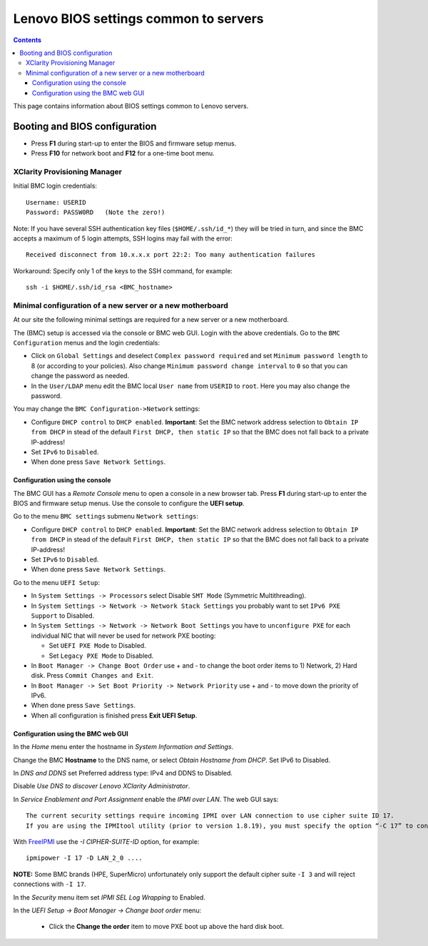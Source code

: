 .. _Lenovo_BIOS_settings:

======================================
Lenovo BIOS settings common to servers
======================================

.. Contents::

This page contains information about BIOS settings common to Lenovo servers.

Booting and BIOS configuration
==============================

* Press **F1** during start-up to enter the BIOS and firmware setup menus.
* Press **F10** for network boot and **F12** for a one-time boot menu.

XClarity Provisioning Manager
--------------------------------

Initial BMC login credentials::

  Username: USERID
  Password: PASSW0RD   (Note the zero!)

Note: If you have several SSH authentication key files (``$HOME/.ssh/id_*``) they will be tried in turn, 
and since the BMC accepts a maximum of 5 login attempts, SSH logins may fail with the error::

  Received disconnect from 10.x.x.x port 22:2: Too many authentication failures

Workaround: Specify only 1 of the keys to the SSH command, for example::

  ssh -i $HOME/.ssh/id_rsa <BMC_hostname>

Minimal configuration of a new server or a new motherboard
-----------------------------------------------------------

At our site the following minimal settings are required for a new server or a new motherboard.  

The (BMC) setup is accessed via the console or BMC web GUI.
Login with the above credentials.
Go to the ``BMC Configuration`` menus and the login credentials:

* Click on ``Global Settings`` and deselect ``Complex password required`` and set ``Minimum password length`` to 8 (or according to your policies).
  Also change ``Minimum password change interval`` to ``0`` so that you can change the password as needed.

* In the ``User/LDAP`` menu edit the BMC local ``User name`` from ``USERID`` to ``root``.
  Here you may also change the password.

You may change the ``BMC Configuration->Network`` settings:

* Configure ``DHCP control`` to ``DHCP enabled``.
  **Important**: Set the BMC network address selection to ``Obtain IP from DHCP``
  in stead of the default ``First DHCP, then static IP`` so that the BMC does not fall back to a private IP-address!

* Set ``IPv6`` to ``Disabled``.

* When done press ``Save Network Settings``.

Configuration using the console
.........................................

The BMC GUI has a *Remote Console* menu to open a console in a new browser tab.
Press **F1** during start-up to enter the BIOS and firmware setup menus.
Use the console to configure the **UEFI setup**.

Go to the menu ``BMC settings`` submenu ``Network settings``:

* Configure ``DHCP control`` to ``DHCP enabled``.
  **Important**: Set the BMC network address selection to ``Obtain IP from DHCP``
  in stead of the default ``First DHCP, then static IP`` so that the BMC does not fall back to a private IP-address!

* Set ``IPv6`` to ``Disabled``.

* When done press ``Save Network Settings``.

Go to the menu ``UEFI Setup``:

* In ``System Settings -> Processors`` select Disable ``SMT Mode`` (Symmetric Multithreading).

* In ``System Settings -> Network -> Network Stack Settings`` you probably want to set ``IPv6 PXE Support`` to Disabled.

* In ``System Settings -> Network -> Network Boot Settings`` you have to ``unconfigure PXE``
  for each individual NIC that will never be used for network PXE booting:

  - Set ``UEFI PXE Mode`` to Disabled.
  - Set ``Legacy PXE Mode`` to Disabled.

* In ``Boot Manager -> Change Boot Order`` use + and - to change the boot order items to 1) Network, 2) Hard disk.
  Press ``Commit Changes and Exit``.

* In ``Boot Manager -> Set Boot Priority -> Network Priority`` use + and - to move down the priority of IPv6.

* When done press ``Save Settings``.

* When all configuration is finished press **Exit UEFI Setup**.

Configuration using the BMC web GUI
.........................................

In the *Home* menu enter the hostname in *System Information and Settings*.

Change the BMC **Hostname** to the DNS name, or select *Obtain Hostname from DHCP*.
Set IPv6 to Disabled.

In *DNS and DDNS* set Preferred address type: IPv4 and DDNS to Disabled.

Disable *Use DNS to discover Lenovo XClarity Administrator*.

In *Service Enablement and Port Assignment* enable the *IPMI over LAN*.
The web GUI says::

  The current security settings require incoming IPMI over LAN connection to use cipher suite ID 17.
  If you are using the IPMItool utility (prior to version 1.8.19), you must specify the option “-C 17” to connect to this management controller.

With FreeIPMI_ use the `-I CIPHER-SUITE-ID` option, for example::

  ipmipower -I 17 -D LAN_2_0 ....

**NOTE:** Some BMC brands (HPE, SuperMicro) unfortunately only support the default cipher suite ``-I 3`` and will reject connections with ``-I 17``.

In the *Security* menu item set *IPMI SEL Log Wrapping* to Enabled.

In the *UEFI Setup -> Boot Manager -> Change boot order* menu:

  * Click the **Change the order** item to move PXE boot up above the hard disk boot.

.. _FreeIPMI: https://www.gnu.org/software/freeipmi/


